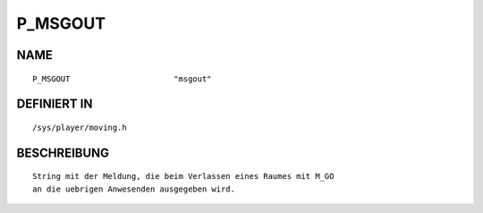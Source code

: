 P_MSGOUT
========

NAME
----
::

    P_MSGOUT                      "msgout"                      

DEFINIERT IN
------------
::

    /sys/player/moving.h

BESCHREIBUNG
------------
::

     String mit der Meldung, die beim Verlassen eines Raumes mit M_GO
     an die uebrigen Anwesenden ausgegeben wird.

